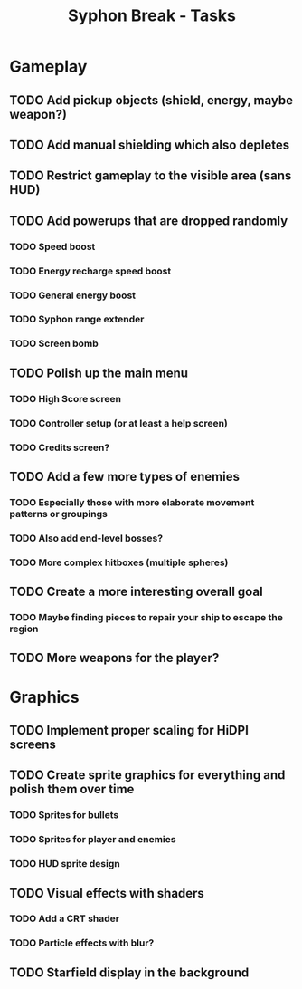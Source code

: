 #+title: Syphon Break - Tasks

* Gameplay
** TODO Add pickup objects (shield, energy, maybe weapon?)
** TODO Add manual shielding which also depletes
** TODO Restrict gameplay to the visible area (sans HUD)
** TODO Add powerups that are dropped randomly
*** TODO Speed boost
*** TODO Energy recharge speed boost
*** TODO General energy boost
*** TODO Syphon range extender
*** TODO Screen bomb
** TODO Polish up the main menu
*** TODO High Score screen
*** TODO Controller setup (or at least a help screen)
*** TODO Credits screen?
** TODO Add a few more types of enemies
*** TODO Especially those with more elaborate movement patterns or groupings
*** TODO Also add end-level bosses?
*** TODO More complex hitboxes (multiple spheres)
** TODO Create a more interesting overall goal
*** TODO Maybe finding pieces to repair your ship to escape the region
** TODO More weapons for the player?

* Graphics
** TODO Implement proper scaling for HiDPI screens
** TODO Create sprite graphics for everything and polish them over time
*** TODO Sprites for bullets
*** TODO Sprites for player and enemies
*** TODO HUD sprite design
** TODO Visual effects with shaders
*** TODO Add a CRT shader
*** TODO Particle effects with blur?
** TODO Starfield display in the background
